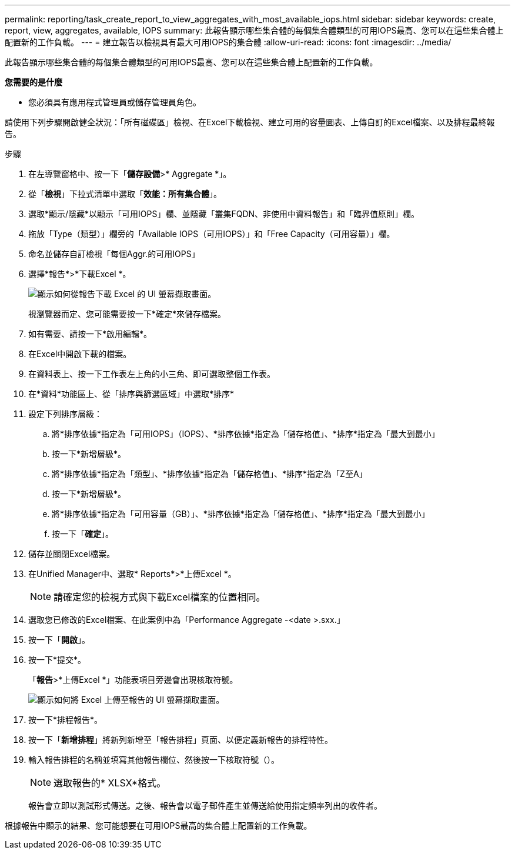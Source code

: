 ---
permalink: reporting/task_create_report_to_view_aggregates_with_most_available_iops.html 
sidebar: sidebar 
keywords: create, report, view, aggregates, available, IOPS 
summary: 此報告顯示哪些集合體的每個集合體類型的可用IOPS最高、您可以在這些集合體上配置新的工作負載。 
---
= 建立報告以檢視具有最大可用IOPS的集合體
:allow-uri-read: 
:icons: font
:imagesdir: ../media/


[role="lead"]
此報告顯示哪些集合體的每個集合體類型的可用IOPS最高、您可以在這些集合體上配置新的工作負載。

*您需要的是什麼*

* 您必須具有應用程式管理員或儲存管理員角色。


請使用下列步驟開啟健全狀況：「所有磁碟區」檢視、在Excel下載檢視、建立可用的容量圖表、上傳自訂的Excel檔案、以及排程最終報告。

.步驟
. 在左導覽窗格中、按一下「*儲存設備*>* Aggregate *」。
. 從「*檢視*」下拉式清單中選取「*效能：所有集合體*」。
. 選取*顯示/隱藏*以顯示「可用IOPS」欄、並隱藏「叢集FQDN、非使用中資料報告」和「臨界值原則」欄。
. 拖放「Type（類型）」欄旁的「Available IOPS（可用IOPS）」和「Free Capacity（可用容量）」欄。
. 命名並儲存自訂檢視「每個Aggr.的可用IOPS」
. 選擇*報告*>*下載Excel *。
+
image::../media/download_excel_menu.png[顯示如何從報告下載 Excel 的 UI 螢幕擷取畫面。]

+
視瀏覽器而定、您可能需要按一下*確定*來儲存檔案。

. 如有需要、請按一下*啟用編輯*。
. 在Excel中開啟下載的檔案。
. 在資料表上、按一下工作表左上角的小三角、即可選取整個工作表。
. 在*資料*功能區上、從「排序與篩選區域」中選取*排序*
. 設定下列排序層級：
+
.. 將*排序依據*指定為「可用IOPS」（IOPS）、*排序依據*指定為「儲存格值」、*排序*指定為「最大到最小」
.. 按一下*新增層級*。
.. 將*排序依據*指定為「類型」、*排序依據*指定為「儲存格值」、*排序*指定為「Z至A」
.. 按一下*新增層級*。
.. 將*排序依據*指定為「可用容量（GB）」、*排序依據*指定為「儲存格值」、*排序*指定為「最大到最小」
.. 按一下「*確定*」。


. 儲存並關閉Excel檔案。
. 在Unified Manager中、選取* Reports*>*上傳Excel *。
+
[NOTE]
====
請確定您的檢視方式與下載Excel檔案的位置相同。

====
. 選取您已修改的Excel檔案、在此案例中為「Performance Aggregate -<date >.sxx.」
. 按一下「*開啟*」。
. 按一下*提交*。
+
「*報告*>*上傳Excel *」功能表項目旁邊會出現核取符號。

+
image::../media/upload_excel.png[顯示如何將 Excel 上傳至報告的 UI 螢幕擷取畫面。]

. 按一下*排程報告*。
. 按一下「*新增排程*」將新列新增至「報告排程」頁面、以便定義新報告的排程特性。
. 輸入報告排程的名稱並填寫其他報告欄位、然後按一下核取符號（image:../media/blue_check.gif[""]）。
+
[NOTE]
====
選取報告的* XLSX*格式。

====
+
報告會立即以測試形式傳送。之後、報告會以電子郵件產生並傳送給使用指定頻率列出的收件者。



根據報告中顯示的結果、您可能想要在可用IOPS最高的集合體上配置新的工作負載。
